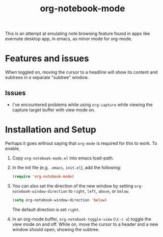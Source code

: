 #+Title: org-notebook-mode

This is an attempt at emulating note browsing feature found in apps like evernote desktop app, in emacs, as minor mode for org-mode.

* Features and issues

When toggled on, moving the cursor to a headline will show its content and subtrees in a separate "subtree" window.

[[https::/github.com/liamst19/org-notebook-mode.git][file:data/org-notebook-mode.gif]]

** Issues

- I've encountered problems while using =org-capture= while viewing the capture target buffer with view mode on.

* Installation and Setup

Perhaps it goes without saying that =org-mode= is required for this to work. To enable,

 1. Copy =org-notebook-mode.el= into emacs load-path.
 2. In the init file (e.g. =.emacs=, =init.el=), add the following:
    
    #+BEGIN_SRC emacs-lisp
    (require 'org-notebook-mode)
    #+END_SRC
    
 3. You can also set the direction of the new window by setting =org-notebook-window-direction= to =right=, =left=, =above=, or =below=.
    
    #+BEGIN_SRC emacs-lisp
    (setq org-notebook-window-direction 'below)
    #+END_SRC
    
    The default direction is set =right=.
 4. In an org-mode buffer, =org-notebook-toggle-view= (=\C-c o=) toggle the view mode on and off. While on, move the cursor to a header and a new window should open, showing the subtree.
